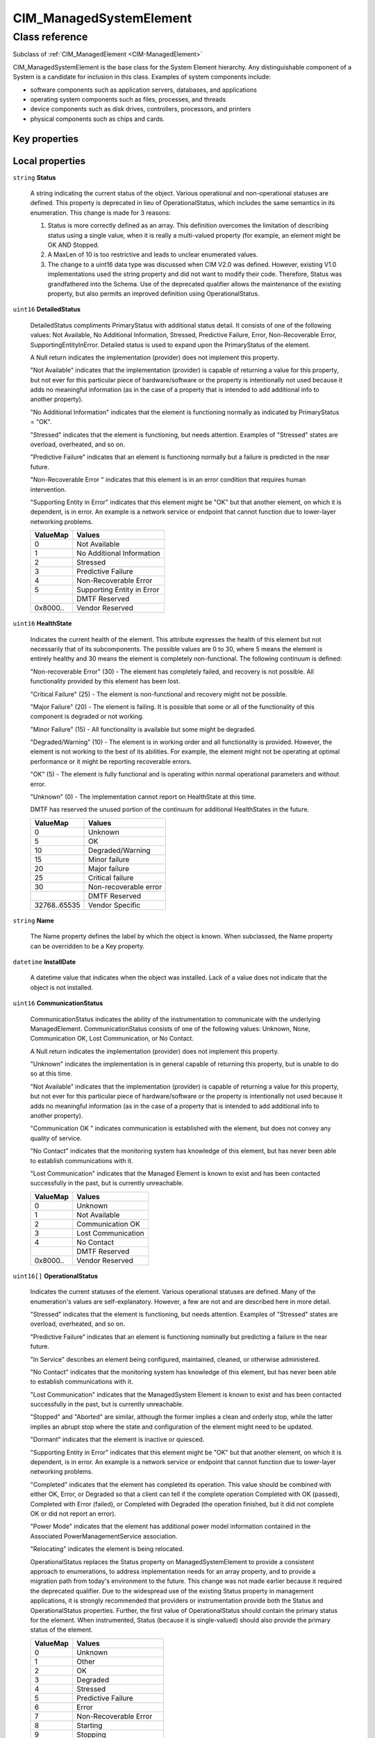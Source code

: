 .. _CIM-ManagedSystemElement:

CIM_ManagedSystemElement
------------------------

Class reference
===============
Subclass of :ref:`CIM_ManagedElement <CIM-ManagedElement>`

CIM_ManagedSystemElement is the base class for the System Element hierarchy. Any distinguishable component of a System is a candidate for inclusion in this class. Examples of system components include: 

- software components such as application servers, databases, and applications 

- operating system components such as files, processes, and threads 

- device components such as disk drives, controllers, processors, and printers 

- physical components such as chips and cards.


Key properties
^^^^^^^^^^^^^^


Local properties
^^^^^^^^^^^^^^^^

.. _CIM-ManagedSystemElement-Status:

``string`` **Status**

    A string indicating the current status of the object. Various operational and non-operational statuses are defined. This property is deprecated in lieu of OperationalStatus, which includes the same semantics in its enumeration. This change is made for 3 reasons: 

    1) Status is more correctly defined as an array. This definition overcomes the limitation of describing status using a single value, when it is really a multi-valued property (for example, an element might be OK AND Stopped. 

    2) A MaxLen of 10 is too restrictive and leads to unclear enumerated values. 

    3) The change to a uint16 data type was discussed when CIM V2.0 was defined. However, existing V1.0 implementations used the string property and did not want to modify their code. Therefore, Status was grandfathered into the Schema. Use of the deprecated qualifier allows the maintenance of the existing property, but also permits an improved definition using OperationalStatus.

    
.. _CIM-ManagedSystemElement-DetailedStatus:

``uint16`` **DetailedStatus**

    DetailedStatus compliments PrimaryStatus with additional status detail. It consists of one of the following values: Not Available, No Additional Information, Stressed, Predictive Failure, Error, Non-Recoverable Error, SupportingEntityInError. Detailed status is used to expand upon the PrimaryStatus of the element. 

    A Null return indicates the implementation (provider) does not implement this property. 

    "Not Available" indicates that the implementation (provider) is capable of returning a value for this property, but not ever for this particular piece of hardware/software or the property is intentionally not used because it adds no meaningful information (as in the case of a property that is intended to add additional info to another property). 

    "No Additional Information" indicates that the element is functioning normally as indicated by PrimaryStatus = "OK". 

    "Stressed" indicates that the element is functioning, but needs attention. Examples of "Stressed" states are overload, overheated, and so on. 

    "Predictive Failure" indicates that an element is functioning normally but a failure is predicted in the near future. 

    "Non-Recoverable Error " indicates that this element is in an error condition that requires human intervention. 

    "Supporting Entity in Error" indicates that this element might be "OK" but that another element, on which it is dependent, is in error. An example is a network service or endpoint that cannot function due to lower-layer networking problems.

    
    ======== ==========================
    ValueMap Values                    
    ======== ==========================
    0        Not Available             
    1        No Additional Information 
    2        Stressed                  
    3        Predictive Failure        
    4        Non-Recoverable Error     
    5        Supporting Entity in Error
    ..       DMTF Reserved             
    0x8000.. Vendor Reserved           
    ======== ==========================
    
.. _CIM-ManagedSystemElement-HealthState:

``uint16`` **HealthState**

    Indicates the current health of the element. This attribute expresses the health of this element but not necessarily that of its subcomponents. The possible values are 0 to 30, where 5 means the element is entirely healthy and 30 means the element is completely non-functional. The following continuum is defined: 

    "Non-recoverable Error" (30) - The element has completely failed, and recovery is not possible. All functionality provided by this element has been lost. 

    "Critical Failure" (25) - The element is non-functional and recovery might not be possible. 

    "Major Failure" (20) - The element is failing. It is possible that some or all of the functionality of this component is degraded or not working. 

    "Minor Failure" (15) - All functionality is available but some might be degraded. 

    "Degraded/Warning" (10) - The element is in working order and all functionality is provided. However, the element is not working to the best of its abilities. For example, the element might not be operating at optimal performance or it might be reporting recoverable errors. 

    "OK" (5) - The element is fully functional and is operating within normal operational parameters and without error. 

    "Unknown" (0) - The implementation cannot report on HealthState at this time. 

    DMTF has reserved the unused portion of the continuum for additional HealthStates in the future.

    
    ============ =====================
    ValueMap     Values               
    ============ =====================
    0            Unknown              
    5            OK                   
    10           Degraded/Warning     
    15           Minor failure        
    20           Major failure        
    25           Critical failure     
    30           Non-recoverable error
    ..           DMTF Reserved        
    32768..65535 Vendor Specific      
    ============ =====================
    
.. _CIM-ManagedSystemElement-Name:

``string`` **Name**

    The Name property defines the label by which the object is known. When subclassed, the Name property can be overridden to be a Key property.

    
.. _CIM-ManagedSystemElement-InstallDate:

``datetime`` **InstallDate**

    A datetime value that indicates when the object was installed. Lack of a value does not indicate that the object is not installed.

    
.. _CIM-ManagedSystemElement-CommunicationStatus:

``uint16`` **CommunicationStatus**

    CommunicationStatus indicates the ability of the instrumentation to communicate with the underlying ManagedElement. CommunicationStatus consists of one of the following values: Unknown, None, Communication OK, Lost Communication, or No Contact. 

    A Null return indicates the implementation (provider) does not implement this property. 

    "Unknown" indicates the implementation is in general capable of returning this property, but is unable to do so at this time. 

    "Not Available" indicates that the implementation (provider) is capable of returning a value for this property, but not ever for this particular piece of hardware/software or the property is intentionally not used because it adds no meaningful information (as in the case of a property that is intended to add additional info to another property). 

    "Communication OK " indicates communication is established with the element, but does not convey any quality of service. 

    "No Contact" indicates that the monitoring system has knowledge of this element, but has never been able to establish communications with it. 

    "Lost Communication" indicates that the Managed Element is known to exist and has been contacted successfully in the past, but is currently unreachable.

    
    ======== ==================
    ValueMap Values            
    ======== ==================
    0        Unknown           
    1        Not Available     
    2        Communication OK  
    3        Lost Communication
    4        No Contact        
    ..       DMTF Reserved     
    0x8000.. Vendor Reserved   
    ======== ==================
    
.. _CIM-ManagedSystemElement-OperationalStatus:

``uint16[]`` **OperationalStatus**

    Indicates the current statuses of the element. Various operational statuses are defined. Many of the enumeration's values are self-explanatory. However, a few are not and are described here in more detail. 

    "Stressed" indicates that the element is functioning, but needs attention. Examples of "Stressed" states are overload, overheated, and so on. 

    "Predictive Failure" indicates that an element is functioning nominally but predicting a failure in the near future. 

    "In Service" describes an element being configured, maintained, cleaned, or otherwise administered. 

    "No Contact" indicates that the monitoring system has knowledge of this element, but has never been able to establish communications with it. 

    "Lost Communication" indicates that the ManagedSystem Element is known to exist and has been contacted successfully in the past, but is currently unreachable. 

    "Stopped" and "Aborted" are similar, although the former implies a clean and orderly stop, while the latter implies an abrupt stop where the state and configuration of the element might need to be updated. 

    "Dormant" indicates that the element is inactive or quiesced. 

    "Supporting Entity in Error" indicates that this element might be "OK" but that another element, on which it is dependent, is in error. An example is a network service or endpoint that cannot function due to lower-layer networking problems. 

    "Completed" indicates that the element has completed its operation. This value should be combined with either OK, Error, or Degraded so that a client can tell if the complete operation Completed with OK (passed), Completed with Error (failed), or Completed with Degraded (the operation finished, but it did not complete OK or did not report an error). 

    "Power Mode" indicates that the element has additional power model information contained in the Associated PowerManagementService association. 

    "Relocating" indicates the element is being relocated.

    OperationalStatus replaces the Status property on ManagedSystemElement to provide a consistent approach to enumerations, to address implementation needs for an array property, and to provide a migration path from today's environment to the future. This change was not made earlier because it required the deprecated qualifier. Due to the widespread use of the existing Status property in management applications, it is strongly recommended that providers or instrumentation provide both the Status and OperationalStatus properties. Further, the first value of OperationalStatus should contain the primary status for the element. When instrumented, Status (because it is single-valued) should also provide the primary status of the element.

    
    ======== ==========================
    ValueMap Values                    
    ======== ==========================
    0        Unknown                   
    1        Other                     
    2        OK                        
    3        Degraded                  
    4        Stressed                  
    5        Predictive Failure        
    6        Error                     
    7        Non-Recoverable Error     
    8        Starting                  
    9        Stopping                  
    10       Stopped                   
    11       In Service                
    12       No Contact                
    13       Lost Communication        
    14       Aborted                   
    15       Dormant                   
    16       Supporting Entity in Error
    17       Completed                 
    18       Power Mode                
    19       Relocating                
    ..       DMTF Reserved             
    0x8000.. Vendor Reserved           
    ======== ==========================
    
.. _CIM-ManagedSystemElement-OperatingStatus:

``uint16`` **OperatingStatus**

    OperatingStatus provides a current status value for the operational condition of the element and can be used for providing more detail with respect to the value of EnabledState. It can also provide the transitional states when an element is transitioning from one state to another, such as when an element is transitioning between EnabledState and RequestedState, as well as other transitional conditions.

    OperatingStatus consists of one of the following values: Unknown, Not Available, In Service, Starting, Stopping, Stopped, Aborted, Dormant, Completed, Migrating, Emmigrating, Immigrating, Snapshotting. Shutting Down, In Test 

    A Null return indicates the implementation (provider) does not implement this property. 

    "Unknown" indicates the implementation is in general capable of returning this property, but is unable to do so at this time. 

    "None" indicates that the implementation (provider) is capable of returning a value for this property, but not ever for this particular piece of hardware/software or the property is intentionally not used because it adds no meaningful information (as in the case of a property that is intended to add additional info to another property). 

    "Servicing" describes an element being configured, maintained, cleaned, or otherwise administered. 

    "Starting" describes an element being initialized. 

    "Stopping" describes an element being brought to an orderly stop. 

    "Stopped" and "Aborted" are similar, although the former implies a clean and orderly stop, while the latter implies an abrupt stop where the state and configuration of the element might need to be updated. 

    "Dormant" indicates that the element is inactive or quiesced. 

    "Completed" indicates that the element has completed its operation. This value should be combined with either OK, Error, or Degraded in the PrimaryStatus so that a client can tell if the complete operation Completed with OK (passed), Completed with Error (failed), or Completed with Degraded (the operation finished, but it did not complete OK or did not report an error). 

    "Migrating" element is being moved between host elements. 

    "Immigrating" element is being moved to new host element. 

    "Emigrating" element is being moved away from host element. 

    "Shutting Down" describes an element being brought to an abrupt stop. 

    "In Test" element is performing test functions. 

    "Transitioning" describes an element that is between states, that is, it is not fully available in either its previous state or its next state. This value should be used if other values indicating a transition to a specific state are not applicable.

    "In Service" describes an element that is in service and operational.

    
    ======== ===============
    ValueMap Values         
    ======== ===============
    0        Unknown        
    1        Not Available  
    2        Servicing      
    3        Starting       
    4        Stopping       
    5        Stopped        
    6        Aborted        
    7        Dormant        
    8        Completed      
    9        Migrating      
    10       Emigrating     
    11       Immigrating    
    12       Snapshotting   
    13       Shutting Down  
    14       In Test        
    15       Transitioning  
    16       In Service     
    ..       DMTF Reserved  
    0x8000.. Vendor Reserved
    ======== ===============
    
.. _CIM-ManagedSystemElement-PrimaryStatus:

``uint16`` **PrimaryStatus**

    PrimaryStatus provides a high level status value, intended to align with Red-Yellow-Green type representation of status. It should be used in conjunction with DetailedStatus to provide high level and detailed health status of the ManagedElement and its subcomponents. 

    PrimaryStatus consists of one of the following values: Unknown, OK, Degraded or Error. "Unknown" indicates the implementation is in general capable of returning this property, but is unable to do so at this time. 

    "OK" indicates the ManagedElement is functioning normally. 

    "Degraded" indicates the ManagedElement is functioning below normal. 

    "Error" indicates the ManagedElement is in an Error condition.

    
    ======== ===============
    ValueMap Values         
    ======== ===============
    0        Unknown        
    1        OK             
    2        Degraded       
    3        Error          
    ..       DMTF Reserved  
    0x8000.. Vendor Reserved
    ======== ===============
    
.. _CIM-ManagedSystemElement-StatusDescriptions:

``string[]`` **StatusDescriptions**

    Strings describing the various OperationalStatus array values. For example, if "Stopping" is the value assigned to OperationalStatus, then this property may contain an explanation as to why an object is being stopped. Note that entries in this array are correlated with those at the same array index in OperationalStatus.

    

Local methods
^^^^^^^^^^^^^

*None*

Inherited properties
^^^^^^^^^^^^^^^^^^^^

| ``string`` :ref:`Caption <CIM-ManagedElement-Caption>`
| ``string`` :ref:`InstanceID <CIM-ManagedElement-InstanceID>`
| ``string`` :ref:`ElementName <CIM-ManagedElement-ElementName>`
| ``string`` :ref:`Description <CIM-ManagedElement-Description>`
| ``uint64`` :ref:`Generation <CIM-ManagedElement-Generation>`

Inherited methods
^^^^^^^^^^^^^^^^^

*None*


